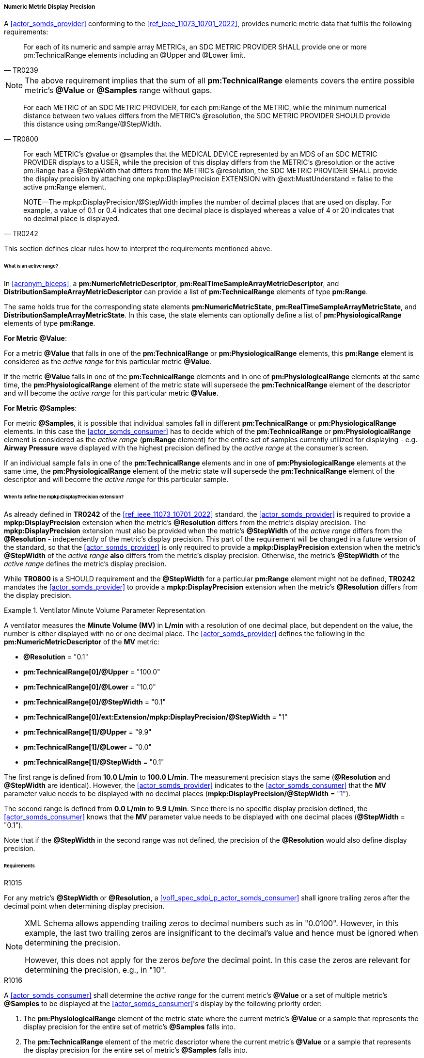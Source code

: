[#vol3_clause_metric_display_precision]
===== Numeric Metric Display Precision

A <<actor_somds_provider>> conforming to the <<ref_ieee_11073_10701_2022>>, provides numeric metric data that fulfils the following requirements:

[quote, "TR0239"]
____
For each of its numeric and sample array METRICs, an SDC METRIC PROVIDER
SHALL provide one or more pm:TechnicalRange elements including an @Upper and @Lower limit.
____

[NOTE]
The above requirement implies that the sum of all *pm:TechnicalRange* elements covers the entire possible metric's *@Value* or *@Samples* range without gaps.

[quote, "TR0800"]
For each METRIC of an SDC METRIC PROVIDER, for each pm:Range of the METRIC, while the minimum numerical distance between two values differs from the METRIC's @resolution, the SDC METRIC PROVIDER SHOULD provide this distance using pm:Range/@StepWidth.

[quote, "TR0242"]
____
For each METRIC's @value or @samples that the MEDICAL DEVICE represented by an MDS of an SDC METRIC PROVIDER displays to a USER, while the precision of this display differs from the METRIC's @resolution or the active pm:Range has a @StepWidth that differs from the METRIC's @resolution, the SDC METRIC PROVIDER SHALL provide the display precision by attaching one mpkp:DisplayPrecision EXTENSION with @ext:MustUnderstand = false to the active pm:Range element.

NOTE—The mpkp:DisplayPrecision/@StepWidth implies the number of decimal places that are used on display.
For example, a value of 0.1 or 0.4 indicates that one decimal place is displayed whereas a value of 4 or 20 indicates that no decimal place is displayed.
____

This section defines clear rules how to interpret the requirements mentioned above.

====== What is an active range?

In <<acronym_biceps>>, a *pm:NumericMetricDescriptor*, *pm:RealTimeSampleArrayMetricDescriptor*, and *DistributionSampleArrayMetricDescriptor* can provide a list of *pm:TechnicalRange* elements of type *pm:Range*.

The same holds true for the corresponding state elements *pm:NumericMetricState*, *pm:RealTimeSampleArrayMetricState*, and *DistributionSampleArrayMetricState*.
In this case, the state elements can optionally define a list of *pm:PhysiologicalRange* elements of type *pm:Range*.

*For Metric @Value*:

For a metric *@Value* that falls in one of the *pm:TechnicalRange* or *pm:PhysiologicalRange* elements, this *pm:Range* element is considered as the _active range_ for this particular metric *@Value*.

If the metric *@Value* falls in one of the *pm:TechnicalRange* elements and in one of *pm:PhysiologicalRange* elements at the same time, the *pm:PhysiologicalRange* element of the metric state will supersede the *pm:TechnicalRange* element of the descriptor and will become the _active range_ for this particular metric *@Value*.

*For Metric @Samples*:

For metric *@Samples*, it is possible that individual samples fall in different *pm:TechnicalRange* or *pm:PhysiologicalRange* elements. In this case the <<actor_somds_consumer>> has to decide which of the *pm:TechnicalRange* or *pm:PhysiologicalRange* element is considered as the _active range_ (*pm:Range* element) for the entire set of samples currently utilized for displaying - e.g. *Airway Pressure* wave displayed with the highest precision defined by the _active range_ at the consumer's screen.

If an individual sample falls in one of the *pm:TechnicalRange* elements and in one of *pm:PhysiologicalRange* elements at the same time, the *pm:PhysiologicalRange* element of the metric state will supersede the *pm:TechnicalRange* element of the descriptor and will become the _active range_ for this particular sample.

====== When to define the *mpkp:DisplayPrecision* extension?

As already defined in *TR0242* of the <<ref_ieee_11073_10701_2022>> standard, the <<actor_somds_provider>> is required to provide a *mpkp:DisplayPrecision* extension when the metric's *@Resolution* differs from the metric's display precision. The *mpkp:DisplayPrecision* extension must also be provided when the metric's *@StepWidth* of the _active range_ differs from the *@Resolution* - independently of the metric's display precision. This part of the requirement will be changed in a future version of the standard, so that the <<actor_somds_provider>> is only required to provide a *mpkp:DisplayPrecision* extension when the metric's *@StepWidth* of the _active range_ *also* differs from the metric's display precision. Otherwise, the metric's *@StepWidth* of the _active range_ defines the metric's display precision.

While *TR0800* is a SHOULD requirement and the *@StepWidth* for a particular *pm:Range* element might not be defined, *TR0242* mandates the <<actor_somds_provider>> to provide a *mpkp:DisplayPrecision* extension when the metric's *@Resolution* differs from the display precision.



.Ventilator Minute Volume Parameter Representation
====
A ventilator measures the *Minute Volume (MV)* in *L/min* with a resolution of one decimal place, but dependent on the value, the number is either displayed with no or one decimal place.
The <<actor_somds_provider>> defines the following in the *pm:NumericMetricDescriptor* of the *MV* metric:

* *@Resolution* = "0.1"
* *pm:TechnicalRange[0]/@Upper* = "100.0"
* *pm:TechnicalRange[0]/@Lower* = "10.0"
* *pm:TechnicalRange[0]/@StepWidth* = "0.1"
* *pm:TechnicalRange[0]/ext:Extension/mpkp:DisplayPrecision/@StepWidth* = "1"
* *pm:TechnicalRange[1]/@Upper* = "9.9"
* *pm:TechnicalRange[1]/@Lower* = "0.0"
* *pm:TechnicalRange[1]/@StepWidth* = "0.1"

The first range is defined from *10.0 L/min* to  *100.0 L/min*.
The measurement precision stays the same (*@Resolution* and *@StepWidth* are identical).
However, the <<actor_somds_provider>> indicates to the <<actor_somds_consumer>> that the *MV* parameter value needs to be displayed with no decimal places (*mpkp:DisplayPrecision/@StepWidth* = "1").

The second range is defined from *0.0 L/min* to *9.9 L/min*.
Since there is no specific display precision defined, the <<actor_somds_consumer>> knows that the *MV* parameter value needs to be displayed with one decimal places (*@StepWidth* = "0.1").

Note that if the *@StepWidth* in the second range was not defined, the precision of the *@Resolution* would also define display precision.

====

====== Requirements

.R1015
[sdpi_requirement#r1015,sdpi_req_level=shall,sdpi_req_type=tech_feature]
****
[NORMATIVE]
====
For any metric's *@StepWidth* or *@Resolution*, a <<vol1_spec_sdpi_p_actor_somds_consumer>> shall ignore trailing zeros after the decimal point when determining display precision.
====

[NOTE]
=====
XML Schema allows appending trailing zeros to decimal numbers such as in "0.0100". However, in this example, the last two trailing zeros are insignificant to the decimal's value and hence must be ignored when determining the precision.

However, this does not apply for the zeros _before_ the decimal point. In this case the zeros are relevant for determining the precision, e.g., in "10".
=====

****

.R1016
[sdpi_requirement#r1016,sdpi_req_level=shall,sdpi_req_type=tech_feature]
****
[NORMATIVE]
====
A <<actor_somds_consumer>> shall determine the _active range_ for the current metric's *@Value* or a set of multiple metric's *@Samples* to be displayed at the  <<actor_somds_consumer>>'s display by the following priority order:

. The *pm:PhysiologicalRange* element of the metric state where the current metric's *@Value* or a sample that represents the display precision for the entire set of metric's *@Samples* falls into.
. The *pm:TechnicalRange* element of the metric descriptor where the current metric's *@Value* or a sample that represents the display precision for the entire set of metric's *@Samples* falls into.
====

[NOTE]
====
If the <<actor_somds_consumer>> wants to display, for example, a wave on the screen which consists of samples from multiple metric's *@Samples*, the display precision of the wave must be determined from the display precision of the individual samples. It is then up to the <<actor_somds_consumer>> to select a common display precision for all samples to be displayed at the screen as a wave.
====
****

.R1017
[sdpi_requirement#r1017,sdpi_req_level=shall,sdpi_req_type=tech_feature]
****
[NORMATIVE]
====
A <<actor_somds_consumer>> shall determine the current display precision for a metric's *@Value* or *@Samples* by the following priority order:

1. *ext:Extension/mpkp:DisplayPrecision/@StepWidth* is defined for the _active range_
2. *pm:Range/@StepWidth* is defined for the _active range_
3. *@Resolution* if there is no _active range_ with a *@StepWidth* defined
====
****

